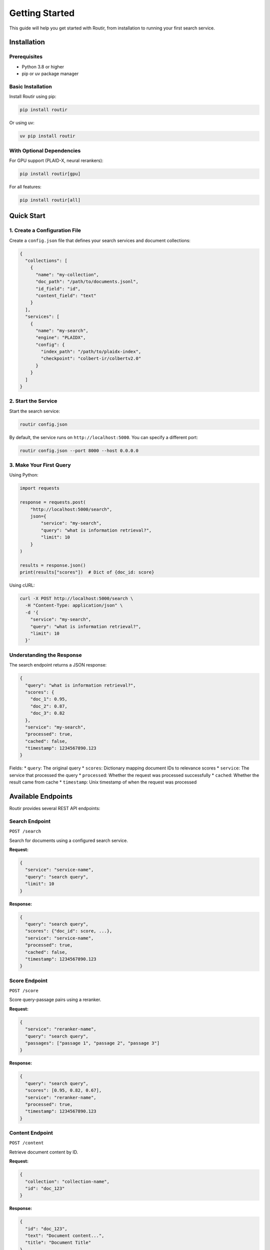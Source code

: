 Getting Started
===============

This guide will help you get started with Routir, from installation to running your first search service.

Installation
------------

Prerequisites
~~~~~~~~~~~~~

* Python 3.8 or higher
* pip or uv package manager

Basic Installation
~~~~~~~~~~~~~~~~~~

Install Routir using pip:

.. code-block:: bash

   pip install routir

Or using uv:

.. code-block:: bash

   uv pip install routir

With Optional Dependencies
~~~~~~~~~~~~~~~~~~~~~~~~~~

For GPU support (PLAID-X, neural rerankers):

.. code-block:: bash

   pip install routir[gpu]

For all features:

.. code-block:: bash

   pip install routir[all]

Quick Start
-----------

1. Create a Configuration File
~~~~~~~~~~~~~~~~~~~~~~~~~~~~~~~

Create a ``config.json`` file that defines your search services and document collections:

.. code-block:: json

   {
     "collections": [
       {
         "name": "my-collection",
         "doc_path": "/path/to/documents.jsonl",
         "id_field": "id",
         "content_field": "text"
       }
     ],
     "services": [
       {
         "name": "my-search",
         "engine": "PLAIDX",
         "config": {
           "index_path": "/path/to/plaidx-index",
           "checkpoint": "colbert-ir/colbertv2.0"
         }
       }
     ]
   }

2. Start the Service
~~~~~~~~~~~~~~~~~~~~

Start the search service:

.. code-block:: bash

   routir config.json

By default, the service runs on ``http://localhost:5000``. You can specify a different port:

.. code-block:: bash

   routir config.json --port 8000 --host 0.0.0.0

3. Make Your First Query
~~~~~~~~~~~~~~~~~~~~~~~~~

Using Python:

.. code-block:: python

   import requests

   response = requests.post(
       "http://localhost:5000/search",
       json={
           "service": "my-search",
           "query": "what is information retrieval?",
           "limit": 10
       }
   )

   results = response.json()
   print(results["scores"])  # Dict of {doc_id: score}

Using cURL:

.. code-block:: bash

   curl -X POST http://localhost:5000/search \
     -H "Content-Type: application/json" \
     -d '{
       "service": "my-search",
       "query": "what is information retrieval?",
       "limit": 10
     }'

Understanding the Response
~~~~~~~~~~~~~~~~~~~~~~~~~~

The search endpoint returns a JSON response:

.. code-block:: json

   {
     "query": "what is information retrieval?",
     "scores": {
       "doc_1": 0.95,
       "doc_2": 0.87,
       "doc_3": 0.82
     },
     "service": "my-search",
     "processed": true,
     "cached": false,
     "timestamp": 1234567890.123
   }

Fields:
* ``query``: The original query
* ``scores``: Dictionary mapping document IDs to relevance scores
* ``service``: The service that processed the query
* ``processed``: Whether the request was processed successfully
* ``cached``: Whether the result came from cache
* ``timestamp``: Unix timestamp of when the request was processed

Available Endpoints
-------------------

Routir provides several REST API endpoints:

Search Endpoint
~~~~~~~~~~~~~~~

``POST /search``

Search for documents using a configured search service.

**Request:**

.. code-block:: json

   {
     "service": "service-name",
     "query": "search query",
     "limit": 10
   }

**Response:**

.. code-block:: json

   {
     "query": "search query",
     "scores": {"doc_id": score, ...},
     "service": "service-name",
     "processed": true,
     "cached": false,
     "timestamp": 1234567890.123
   }

Score Endpoint
~~~~~~~~~~~~~~

``POST /score``

Score query-passage pairs using a reranker.

**Request:**

.. code-block:: json

   {
     "service": "reranker-name",
     "query": "search query",
     "passages": ["passage 1", "passage 2", "passage 3"]
   }

**Response:**

.. code-block:: json

   {
     "query": "search query",
     "scores": [0.95, 0.82, 0.67],
     "service": "reranker-name",
     "processed": true,
     "timestamp": 1234567890.123
   }

Content Endpoint
~~~~~~~~~~~~~~~~

``POST /content``

Retrieve document content by ID.

**Request:**

.. code-block:: json

   {
     "collection": "collection-name",
     "id": "doc_123"
   }

**Response:**

.. code-block:: json

   {
     "id": "doc_123",
     "text": "Document content...",
     "title": "Document Title"
   }

Pipeline Endpoint
~~~~~~~~~~~~~~~~~

``POST /pipeline``

Execute a custom search pipeline.

**Request:**

.. code-block:: json

   {
     "pipeline": "search[my-search] | rerank[my-reranker]@10",
     "collection": "my-collection",
     "query": "search query"
   }

**Response:**

.. code-block:: json

   {
     "query": "search query",
     "scores": {"doc_id": score, ...}
   }

Health Check
~~~~~~~~~~~~

``GET /ping``

Check if the service is running.

**Response:**

.. code-block:: json

   {
     "status": "pong"
   }

Available Services
~~~~~~~~~~~~~~~~~~

``GET /avail``

List all available services.

**Response:**

.. code-block:: json

   {
     "search": ["service1", "service2"],
     "score": ["reranker1"],
     "content": ["collection1"],
     "decompose_query": [],
     "fuse": []
   }

Next Steps
----------

* Learn about :doc:`configuration` options
* Check out :doc:`examples/index` for real-world examples
* Read the :doc:`api/models` documentation for available search engines
